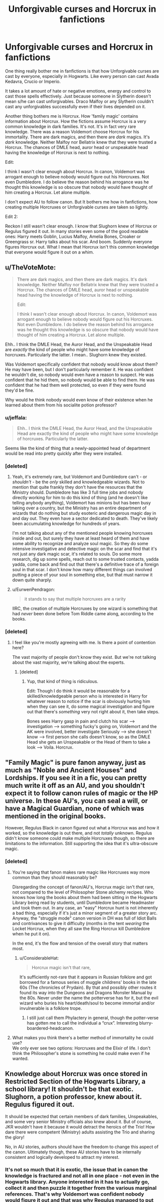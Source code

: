 #+TITLE: Unforgivable curses and Horcrux in fanfictions

* Unforgivable curses and Horcrux in fanfictions
:PROPERTIES:
:Author: DarthTheJedi
:Score: 74
:DateUnix: 1549465067.0
:DateShort: 2019-Feb-06
:FlairText: Discussion
:END:
One thing really bother me in fanfictions is that how Unforgivable curses are cast by everyone, especially in Hogwarts. Like every person can cast Avada Kedavra, Crucio or Imperio.

It takes a lot amount of hate or negative emotions, energy and control to cast those spells effectively. Just because someone in Slytherin doesn't mean s/he can cast unforgivables. Draco Malfoy or any Slytherin couldn't cast any unforgivables successfully even if their lives depended on it.

Another thing bothers me is Horcrux. How 'family magic' contains information about Horcrux. How the fictions assume Horcrux is a very common knowledge in dark families. It's not. It's in fact very rare knowledge. There was a reason Voldemort choose Horcrux for his immortality. There are dark magics, and then there are /dark/ magics. It's /dark/ knowledge. Neither Malfoy nor Bellatrix knew that they were trusted a Horcrux. The chances of DMLE head, auror head or unspeakable head having the knowledge of Horcrux is next to nothing.

Edit:

I think I wasn't clear enough about Horcrux. In canon, Voldemort was arrogant enough to believe nobody would figure out his Horcruxes. Not even Dumbledore. I do believe the reason behind his arrogance was he thought this knowledge is so obscure that nobody would have thought of him creating a Horcrux. Let alone multiple.

I don't expect AU to follow canon. But It bothers me how in fanfictions, how creating multiple Horcruxes or Unforgivable curses are taken so lightly.

Edit 2:

Reckon I still wasn't clear enough. I know that Slughorn knew of Horcrux or Regulus figured it out. In many stories even some of the good readable ones: Harry meets Goblin, Lucius Malfoy, Amelia Bones, Croaker or Greengrass sr. Harry talks about his scar. And boom. Suddenly everyone figures Horcrux out. What I mean that Horcrux isn't this common knowledge that everyone would figure it out on a whim.


** u/TheVoteMote:
#+begin_quote
  There are dark magics, and then there are dark magics. It's dark knowledge. Neither Malfoy nor Bellatrix knew that they were trusted a Horcrux. The chances of DMLE head, auror head or unspeakable head having the knowledge of Horcrux is next to nothing.

  Edit:

  I think I wasn't clear enough about Horcrux. In canon, Voldemort was arrogant enough to believe nobody would figure out his Horcruxes. Not even Dumbledore. I do believe the reason behind his arrogance was he thought this knowledge is so obscure that nobody would have thought of him creating a Horcrux. Let alone multiple.
#+end_quote

Ehh.. I think the DMLE Head, the Auror Head, and the Unspeakable Head are /exactly/ the kind of people who might have some knowledge of horcruxes. Particularly the latter. I mean.. Slughorn knew they existed.

Was Voldemort specifically confident that nobody would know about them? He may have been, but I don't particularly remember it. He was confident he wouldn't die, so nobody would even have a reason to suspect. He was confident that he hid them, so nobody would be able to find them. He was confident that he had them well protected, so even if they were found they'd be fine.

Why would he think nobody would even know of their existence when he learned about them from his socialite potion professor?
:PROPERTIES:
:Author: TheVoteMote
:Score: 40
:DateUnix: 1549470199.0
:DateShort: 2019-Feb-06
:END:

*** u/jeffala:
#+begin_quote
  Ehh.. I think the DMLE Head, the Auror Head, and the Unspeakable Head are exactly the kind of people who might have some knowledge of horcruxes. Particularly the latter.
#+end_quote

Seems like the kind of thing that a newly-appointed head of department would be read into pretty quickly after they were installed.
:PROPERTIES:
:Author: jeffala
:Score: 13
:DateUnix: 1549478619.0
:DateShort: 2019-Feb-06
:END:


*** [deleted]
:PROPERTIES:
:Score: 8
:DateUnix: 1549489192.0
:DateShort: 2019-Feb-07
:END:

**** Yeah, it's extremely rare, but Voldemort and Dumbledore can't - or /shouldn't/ - be the /only/ skilled and knowledgeable wizards. Not to mention that quite frankly they don't have the resources that the Ministry should. Dumbledore has like 3 full time jobs and nobody directly working for him to do this kind of thing (and he doesn't like telling anybody anything), Voldemort has minions but has been busy taking over a country, but the Ministry has an entire department of wizards that do nothing but study esoteric and dangerous magic day in and day out. They even have a sector dedicated to death. They've likely been accumulating knowledge for hundreds of years.

I'm not talking about any of the mentioned people knowing horcruxes inside and out, but surely they have at least heard of them and have some ability to recognize and analyze soul magic. So they do some intensive investigative and detective magic on the scar and find that it's not just any dark magic scar, it's related to souls. Do some more research, dig up some spells, reach out to some trusted contacts, yadda yadda, come back and find out that there's a definitive trace of a foreign soul in that scar. I don't know how many different things can involved putting a piece of your soul in something else, but that must narrow it down quite sharply.
:PROPERTIES:
:Author: TheVoteMote
:Score: 2
:DateUnix: 1549498987.0
:DateShort: 2019-Feb-07
:END:


**** u/EurwenPendragon:
#+begin_quote
  it stands to say that multiple horcruxes are a rarity
#+end_quote

IIRC, the creation of multiple Horcruxes by one wizard is something that had /never/ been done before Tom Riddle came along, according to the books.
:PROPERTIES:
:Author: EurwenPendragon
:Score: 2
:DateUnix: 1549550165.0
:DateShort: 2019-Feb-07
:END:


*** [deleted]
:PROPERTIES:
:Score: 6
:DateUnix: 1549474686.0
:DateShort: 2019-Feb-06
:END:

**** I feel like you're mostly agreeing with me. Is there a point of contention here?

The vast majority of people don't know they exist. But we're not talking about the vast majority, we're talking about the experts.
:PROPERTIES:
:Author: TheVoteMote
:Score: 7
:DateUnix: 1549475454.0
:DateShort: 2019-Feb-06
:END:

***** [deleted]
:PROPERTIES:
:Score: 6
:DateUnix: 1549475894.0
:DateShort: 2019-Feb-06
:END:

****** Yup, that kind of thing is ridiculous.

Edit: Though I do think it would be reasonable for a skilled/knowledgeable person who is interested in Harry for whatever reason to notice if the scar is obviously hurting him when they can see it, do some magical investigation and figure out that there's /something/ very not right about it, then take steps.

Bones sees Harry gasp in pain and clutch his scar --> investigation --> something fucky's going on, Voldemort and the AK were involved, better investigate Seriously --> she doesn't know --> first person she calls doesn't know, so as the DMLE Head she gets an Unspeakable or the Head of them to take a look --> Voila. Horcrux.
:PROPERTIES:
:Author: TheVoteMote
:Score: 8
:DateUnix: 1549476108.0
:DateShort: 2019-Feb-06
:END:


** "Family Magic" is pure fanon anyway, just as much as "Noble and Ancient Houses" and Lordships. If you see it in a fic, you can pretty much write it off as an AU, and you shouldn't expect it to follow canon rules of magic or the HP universe. In these AU's, you can seal a will, or have a Magical Guardian, none of which was mentioned in the original books.

However, Regulus Black in canon figured out what a Horcrux was and how it worked, so the knowledge is out there, and not /totally/ unknown. Regulus didn't know someone could make multiple Horcruxes though, so there are limitations to the information. Still supporting the idea that it's ultra-obscure magic.
:PROPERTIES:
:Author: 4ecks
:Score: 32
:DateUnix: 1549466576.0
:DateShort: 2019-Feb-06
:END:

*** [deleted]
:PROPERTIES:
:Score: 3
:DateUnix: 1549467265.0
:DateShort: 2019-Feb-06
:END:

**** You're saying that fanon makes rare magic like Horcruxes way more common than they should reasonably be?

Disregarding the concept of fanon/AU's, Horcrux magic isn't /that/ rare, not compared to the level of Philosopher Stone alchemy recipes. Who knows how long the books about them had been sitting in the Hogwarts Library being read by students, until Dumbledore became Headmaster and took them out. In any case, an "easy" Horcrux hunt is not inherently a bad thing, especially if it's just a minor segment of a greater story arc. Anyway, the "struggle mode" canon version in DH was full of Idiot Balls and contrivances to give it difficulty (months in the tent /wearing/ the Locket Horcrux, when they all saw the Ring Horcrux kill Dumbledore when he put it on).

In the end, it's the flow and tension of the overall story that matters most.
:PROPERTIES:
:Author: 4ecks
:Score: 11
:DateUnix: 1549468146.0
:DateShort: 2019-Feb-06
:END:

***** u/ConsiderableHat:
#+begin_quote
  Horcrux magic isn't that rare,
#+end_quote

It's sufficiently not-rare that it appears in Russian folklore and got borrowed for a famous series of muggle childrens' books in the late 60s (The chronicles of Prydain). By that and possibly other routes it found its way into the Dungeons and Dragons Monster Manual by the 80s. Never under the name the potterverse has for it, but the evil wizard who buries his heart/death/soul to become immortal and/or invulnerable is a folklore trope.
:PROPERTIES:
:Author: ConsiderableHat
:Score: 7
:DateUnix: 1549470229.0
:DateShort: 2019-Feb-06
:END:

****** I still just call them Phylactery in general, though the potter-verse has gotten me to call the individual a “crux”. Interesting blurry-boardered-headcanon.
:PROPERTIES:
:Author: Sefera17
:Score: 4
:DateUnix: 1549474264.0
:DateShort: 2019-Feb-06
:END:


**** What makes you think there's a better method of immortality he could use?\\
We only ever see two options: Horcruxes and the Elixir of life. I don't think the Philosopher's stone is something he could make even if he wanted.
:PROPERTIES:
:Author: Electric999999
:Score: 1
:DateUnix: 1549474314.0
:DateShort: 2019-Feb-06
:END:


** Knowledge about Horcrux was once stored in Restricted Section of the Hogwarts Library, a school library! It shouldn't be that exotic. Slughorn, a potion professor, knew about it. Regulus figured it out.

It should be expected that certain members of dark families, Unspeakables, and some very senior Ministry officials also knew about it. But of course, JKR wouldn't have it because it would detract the heroics of the Trio! How dare there were competent (Ministry) adults assisting the Trio and sharing the glory!

No, in AU stories, authors should have the freedom to change this aspect of the canon. Ultimately though, these AU stories have to be internally consistent and logically developed to attract my interest.
:PROPERTIES:
:Author: InquisitorCOC
:Score: 48
:DateUnix: 1549466550.0
:DateShort: 2019-Feb-06
:END:

*** It's not so much that it is exotic, the issue that in canon the knowledge is fractured and not all in one place - not even in the Hogwarts library. Anyone interested in it has to actually go, collect it and then puzzle it together from the various marginal references. That's why Voldemort was confident nobody would figure it out and that was why Regulus managed to put two and two together once he had an idea what to look for while everybody else who didn't have that crucial first hint, even Dumbledore, was stumped by it.

Fanon disposes with all that and provides easy to follow step-by-step tutorials ready to use for anybody willing to pick them up while covering them with neon sign spelling "How to cheat death before breakfast".

Then Fanon goes one step further and fills it with all kinds of rubbish detail.
:PROPERTIES:
:Author: Krististrasza
:Score: 22
:DateUnix: 1549471718.0
:DateShort: 2019-Feb-06
:END:


** Yes, but if it is rare knowledge, that would necessitate Harry being dependent on Dumbledore's which goes against rebel Harry narrative. The alternative is for Harry to embark on a search for knowledge which requires the writers to come up with an somewhat-original plot.

So...
:PROPERTIES:
:Author: JaimeJabs
:Score: 25
:DateUnix: 1549465808.0
:DateShort: 2019-Feb-06
:END:

*** To be fair, it wouldn't just require an original plot, but probably also a whole lot of world building.
:PROPERTIES:
:Author: TheVoteMote
:Score: 7
:DateUnix: 1549470237.0
:DateShort: 2019-Feb-06
:END:

**** That too. If done right, it could be great.
:PROPERTIES:
:Author: JaimeJabs
:Score: 6
:DateUnix: 1549470336.0
:DateShort: 2019-Feb-06
:END:


** Slughorn knew about Horcruxes, there was at least one book on them in the Hogwarts restricted section. They're not that obscure.\\
I'd argue that it's the job of the Head Unspeakable to know about obscure magic and it certainly wouldn't hurt if the DMLE did too.

As for the unforgivables, they were apparently taught reasonably successfully in death eater occupied Hogwarts.\\
Harry manages two out of three in canon (Imperius when getting the cup, cruciatus on one of the Carrows in Hogwarts)
:PROPERTIES:
:Author: Electric999999
:Score: 7
:DateUnix: 1549473904.0
:DateShort: 2019-Feb-06
:END:


** u/Hellstrike:
#+begin_quote
  Draco Malfoy or any Slytherin couldn't cast any unforgivables successfully even if their lives depended on it.
#+end_quote

Except that Malfoy successfully does and even chains the Imperius curse (Katie via Rosmerta).
:PROPERTIES:
:Author: Hellstrike
:Score: 7
:DateUnix: 1549493658.0
:DateShort: 2019-Feb-07
:END:


** u/avittamboy:
#+begin_quote
  Draco Malfoy or any Slytherin couldn't cast any unforgivables successfully even if their lives depended on it.
#+end_quote

A 17/18 year old Crabbe throws multiple killing curses around like candy in their fight in the Room. This is the same Crabbe who is one of the poorest students in their entire school. Draco Malfoy successfully holds Rosemerta under the Imperius curse for 6-10 months when he is 16. A 17 year old HP is able to hold an inner circle Death Eater under the Imperius successfully, and cast the Cruciatus curse successfully on Amycus Carrow.

#+begin_quote
  It takes a lot amount of hate or negative emotions, energy and control to cast those spells effectively
#+end_quote

Agree with the control part, but not the others. The Unforgivables do not require any hate or negative emotion at all. An intent to kill/hurt/control does not require emotion, believe it or not. I have no idea why this keeps popping up again and again repeatedly on this same sub.

Also, there is not a single spell that requires any energy, if you're looking at canon magic. All spells require some amount of magical strength, but they do not consume this strength - if one is capable of casting a killing curse, they can cast as much as they want to for however long as they want.
:PROPERTIES:
:Author: avittamboy
:Score: 7
:DateUnix: 1549495296.0
:DateShort: 2019-Feb-07
:END:


** I would actually think that the Head unspeakable would have knowledge of the darkest magics. How else would the wizarding government police it's citizens if it had no concept of the magic available to criminals. The Ministry has been around for hundreds of years, it has probably seen all sorts of terrible magics.
:PROPERTIES:
:Author: spellsongrisen
:Score: 11
:DateUnix: 1549466173.0
:DateShort: 2019-Feb-06
:END:


** Horcruxes are so dark that in the only book that the Trio found(IIRC, in the Restricted Section of the Library) which even /mentioned/ them, the author basically said /"That shit's so friggin' dark I ain't even gonna go into it"/...and IIRC, this was a book called */Magic Most Evil/* or something like that.

Now, I do know that the specific book that gave instructions on both how to create and destroy Horcruxes(/Secrets of the Darkest Art/, IIRC), /was/ once in the Library before Dumbledore removed it and put it in his office. But I honestly doubt anyone would have known who wasn't specifically looking for that kind of thing, so even then it was probably far from common knowledge - the subject was banned at Hogwarts even before Dumbledore became Headmaster(Armando Dippet was Headmaster at least up to Riddle's 5th year, by which time he knew how to do it, since he created at least one that year). And the book would still undoubtedly have been in the Restricted Section.

Excluding Riddle and Harry, that we know of only two or three people knew about Voldemort's interest in Horcruxes: Slughorn(who knew Tom was interested in the subject), Dumbledore(who suspected Tom had created Horcruxes ever since the diary came into his possession, if not earlier), and Regulus(who seems to have figured out, somehow, that the destruction of the locket would leave Voldemort mortal and vulnerable)

So I agree that the knowledge should still be exceedingly rare.
:PROPERTIES:
:Author: EurwenPendragon
:Score: 4
:DateUnix: 1549549647.0
:DateShort: 2019-Feb-07
:END:


** Where does everybody get the idea that they're so super crazy difficult to even cast? I mean canon has like a billion examples of how EASY it is for people to use them! Harry does it at 15 with crucio, Krum does it in the maze on Cedric (and he was Imperio'd at the time, which means canonically you can use Imperio to make SOMEONE ELSE cast an Unforgivable!) Draco does Imperio chain at 16 (another example of using an Unforgivable to make someone else cast one! So it CANNOT be that emotionally high of a thing to use), Harry does Imperio and a better Crucio at 17, and Crabbe or Goyle does Avada Kedavra AND Fiendfyre at 17!

And I don't even understand where that whole emotion requirement comes from, because in CANON, Bellatrix kills a FOX casually, and I doubt she hates a fox that badly! And I seriously doubt Harry was feeling so insanely worked up about McGonagall being SPIT ON that THAT was what got him to cast Crucio. And when he cast Imperio on the goblin we're in his head and I don't think he was feeling anything at all, let alone hatred or some desire for domination!

All that super difficulty, crazy emotional stuff is just fanon.
:PROPERTIES:
:Score: 6
:DateUnix: 1549487512.0
:DateShort: 2019-Feb-07
:END:

*** I think a lot of fanfic makes them harder to justify anyone not using them, because otherwise there's just no reason to cast anything but killing curses (at least for the death eaters who don't care about the moral or legal issues) since it's unblockable (unless you count physical objects, but it's not like any other spell does better there) and you win the fight if you so much as graze your opponent with it.

Crucio is people reading in to Bellatrix's "You have to mean it" comment.

No idea on Imperius, maybe they just the fall of the ministry to take more than just chain imperius (which seems to be pretty much what happens in canon).
:PROPERTIES:
:Author: Electric999999
:Score: 3
:DateUnix: 1549507528.0
:DateShort: 2019-Feb-07
:END:


*** u/Hellstrike:
#+begin_quote
  Harry does it at 14 with crucio
#+end_quote

Where in Goblet of Fire does Harry use the Cruciatus curse?
:PROPERTIES:
:Author: Hellstrike
:Score: 1
:DateUnix: 1549493718.0
:DateShort: 2019-Feb-07
:END:

**** Hellstrike sorry! I meant 15*, I was one key off! 4 and 5 are right next to each other. :o
:PROPERTIES:
:Score: 2
:DateUnix: 1549499006.0
:DateShort: 2019-Feb-07
:END:


** Totally agree with you on Horcruxes being rare dark magic, but not on Unforgivables. Per canon, you just “have to mean it” - Harry casts two (Imperio and Crucio, both in DH), Draco is shown casting Crucio and also cast the Imperius Curse on Rosmerta in HBP, and Crabbe and Goyle are both naturals at Crucio (according to Neville in Deathly Hallows, IIRC), which many students are forced to practice under the Carrows' direction. We also see Crabbe successfully cast Avada Kedavra, even though he misses.

Arguably you don't even have to “mean” them, just see the use of an Unforgivable as necessary to protect yourself/your loved ones (as Harry does in Gringotts once he realizes the goblins know Bellatrix's wand was stolen and as Draco does when Voldemort threatens him while ordering him to torture a fellow Death Eater). Saying Draco or other Slytherins “couldn't cast them if their lives depended on it” makes no sense ... unless you're saying it bothers you that students cast really powerful dark spells in canon, which I kind of agree with! Crabbe especially was so magically weak throughout the series and then busts out Fiendfyre at the end ... that threw me when I read DH for the first time. (Even though he pulls a Sorcerer's Apprentice and doesn't know how to make it stop.)
:PROPERTIES:
:Author: andante528
:Score: 9
:DateUnix: 1549469098.0
:DateShort: 2019-Feb-06
:END:

*** I'm guessing that fiendfyre isn't that difficult to create but extremely difficult to control since it feeds off the environment.
:PROPERTIES:
:Author: 15_Redstones
:Score: 4
:DateUnix: 1549471522.0
:DateShort: 2019-Feb-06
:END:

**** My headcanon says it's based around the very Idea that fire consumes all things, so to use it is to fight against the very nature of the spell and have it Not consume you and what you care about, but only Everything Else. Normal fire doesn't work that way, it burns all the wood you add to it, not just the wood you don't like. So, with you understanding that, your fighting against your own understanding of the spell as much as the spell itself. The more you know about it, the Harder in gets. Which is why even if you're super strong you Still use it only sparingly if at all.

Of course, that's just my headcanon, but I think it fits with what we've seen of it in canon.
:PROPERTIES:
:Author: Sefera17
:Score: 6
:DateUnix: 1549473878.0
:DateShort: 2019-Feb-06
:END:

***** My headcanon is that it's as dangerous as it is because it 'sacrifices' everything it consumes for magical power like a ritual, so it's way more powerful than normal destructive spells whose power is limited to that of the caster.
:PROPERTIES:
:Author: 15_Redstones
:Score: 4
:DateUnix: 1549474152.0
:DateShort: 2019-Feb-06
:END:

****** Ah, that's a neat prospective, and it makes me think of a bit of (technically) dark magic from some fic I read in the past called the “Blood Gorge”. It's an Army Killer that the ICM (my headcanon version of the ICW that I like more) has tried very hard to exterminate the knowledge of completely. It works by infecting the blood of anyone it touches but a drop of, spreading to them, ripping the blood from their vains and adding to the blood composed abomination that shapes into monsters and attacks more. Growing and spreading to everyone around it that it can (just) cut. A single drop drawn is lethal, and it's driven by the Idea it's infused with when it's first made.

Usually that of a plague, “to infect everyone it can”. It can infect animals and insects as well (anything with blood) and it doesn't ‘Have To' kill immediately. I believe it was said in the fic that you could use a single masquito to kill a country, let alone an army. The Blacks invented it, why do you think it's called “The Black Plague”?
:PROPERTIES:
:Author: Sefera17
:Score: 1
:DateUnix: 1549475191.0
:DateShort: 2019-Feb-06
:END:


** u/Proffesor_Lovegood:
#+begin_quote
  Draco Malfoy or any Slytherin couldn't cast any unforgivables successfully even if their lives depended on it.
#+end_quote

Doesnt Draco imperio Rosmerta in HBP? I think imperio is more doabel for people than killing curse and curcio which would require a lot of hate as you say

​
:PROPERTIES:
:Author: Proffesor_Lovegood
:Score: 5
:DateUnix: 1549473068.0
:DateShort: 2019-Feb-06
:END:


** [deleted]
:PROPERTIES:
:Score: 2
:DateUnix: 1549469226.0
:DateShort: 2019-Feb-06
:END:

*** Pulmenti Cor and Pulmenti Pulmenum are respectively latin for heart soup and lung soup. It was established in fanon that spells in Europe are mostly based in latin and belief and intent are almost required for the use of magic, and that visualization helps. (I don't know if or not that was set in canon though) So, I choose to believe that pointing a wand at someone and saying Pulmenti Pulmenum will turn the targets lungs into steaming lung soup, which will most assuredly kill them while keeping them from healing themselves or fighting back while they die. It's also neutral magic ‘cus it cooks your food for you, it doesn't kill anyone. That's only a side effect. No dark magic here.
:PROPERTIES:
:Author: Sefera17
:Score: -2
:DateUnix: 1549472088.0
:DateShort: 2019-Feb-06
:END:


** I've always assumed that quite a few people have heard of Horcruxes, but the knowledge of how to make/destroy them is more obscure and less well-known. Because the books were in Hogwarts library up until Dumbledore was headmaster, Slughorn knew about them, Regulus Black was able to access information on them, etc, there must have been some awareness of them. I agree that the idea of creating multiple wasn't common knowledge, though.

​

People in the Ministry would know of Horcruxes at the least, but it isn't plot relevant to canon because by the time Harry knows of the Horcruxes his trust in the Ministry is so low that he'd be unlikely to go to them for help. In a different world, probably without Umbridge, he might have done. It stands to reason previous wizards have attempted them, if there's literature on the subject. Maybe not many, or for a while, but there would likely be some residual knowledge at the Ministry.

​

On the unforgivable I think that yeah, the vast majority of witches and wizards wouldn't cast them, and a sizeable proportion wouldn't be able to. And even of those who could, some of them probably wouldn't be able to cast all of them. Like Harry manages a weak Imperius, but struggled to manage Crucio (its debatable how much he manages it even on Carrow) and probably couldn't do an Avada. Crabbe and Goyle can I think canonically manage Crucio, but they perhaps couldn't an Imperius. I dunno, that's just always been my assumption.
:PROPERTIES:
:Author: buckbeakthehippogrif
:Score: 2
:DateUnix: 1549471452.0
:DateShort: 2019-Feb-06
:END:


** Personally, I'm a fan of the idea that only the most unimaginative idiots must default to using the “unforgivables”. I prefer “Pulmenti Cor” if you're trying to kill someone, or, better yet, “Pulmenti Pulmenum” to stop them trying to save themselves. Leganimence people into your perfect soldiers, and never even need to torture them. What kind of horrible person tortures people anyways? Rip what you want from their minds, use truth serum or loyalty potion. The same is true for “unbreakable vows”. If they were truly unbreakable everyone would use them, so why does noone? Invent your own spells, but don't use the stupid immediate-life-sentence stuffs.

If you're going to use Phylactory, go to an orphanage in the middle of a city on a wednesday when most people are at work, in a place that ‘actually has' gas lines, and burn the biulding down with simple fire. Not Magical Fire! Be sure to kidnap six kids first of course, and see everyone else killed. Don't Get Blamed For It! Idiot! Plan it ahead of time, and split your soul into temporary objects for now, like Common Currency! 1/2, 1/4, 1/8, 1/16. Then reabsorb the 1/2 one (I'm Not Comfortably With Less Then 1/16 At A Time, are you?), and the 1/4, so you're left with 13/16 of your soul in you, as well as 1/8 in one thing, and 1/16 in another.

If you can, get the 1/8 to split again into two, and one of those two into two more. That leaves you with Four cruxs (two 1/16 and two 1/32) and Five Total Pieces! Like a Pyramid! You still hold the vast majority of yourself inside of Yourself (13/16, or 26/32)! Then, move one of the 1/16 pieces into a ring; make the Ring out of something that can A: Channel Magic, and is B: Freaking Indestructible! Put defensive wards on it that are powered by the soul piece inside! And Take It Everywhere With You! Say you FOUND IT! Hopefully, (When) you're defeated they'll take it as a prize (cough, the elder wand, cough). That'll bring your total soul with you up to 14/16, or 7/8, which is a nice number.

Put the other 1/16 in some invaluable historical artifact in the Muggle World, that's Constantly Under Watch! I'm sure ‘eventually' the security will get good enough to catch magicals. Put a basic anti-magic protection on it, like you just wanted to see it safe (anti-fire, anti-theft, unbreakable). Don't Tell Anyone You Did It! Find a magical historical artifact and put it under Massive Defenses! Tell only your most trusted about that one. Make it look like it have A Lot of magic inside of it, and Don't Tell Anyone About the Soul Splitting!

Release one of the 1/32 pieces into the economy as an unbreakable-notice me not low denomination coin. A penny, say.

Find a normal russian rock from a particular part of sibiria and put unbreakable-notice me not charms onto it, powered by the soul peice (duh) [And Powered By Heat!] and drop it into the Long Bore Hole (or whatever the name of that is).

------

Hopefully it'll survive the death of our sun. Make Sure You Install A Failsafe Into Each Crux, that can only be activated from the inside! ‘cus you WILL get tired of life some day...
:PROPERTIES:
:Author: Sefera17
:Score: -5
:DateUnix: 1549468122.0
:DateShort: 2019-Feb-06
:END:

*** The only flaw in your plan is the reabsorbtion part. A horcrux is a piece of a split and damaged soul. To reabsorb it would be to heal that fracture, and the only way to heal a fractured soul that is mentioned in canon is through geniune remorse- something Voldemort is fundamentally incapable of feeling.

Now, if you wanted to add some more obscure dark magic of your own that wasn't mentioned in canon (soul fusion magics from South America/Egypt/etc) that could reasonably explain things, but nothing in canon is mentioned to heal a split soul besides remorse
:PROPERTIES:
:Author: 1-1-19MemeBrigade
:Score: 2
:DateUnix: 1549470107.0
:DateShort: 2019-Feb-06
:END:

**** I'm a sociopath, I can make myself feel whatever I want. Not My Fault voldie can't.

(Mind you, not enough of a sociopath to need to take medication for it, but it did come up in a mental evaluation I got done back when I was trying to join the USAF. Nothing ever came of it, I have a heart mermer, so I couldn't join. Sad face. Still, it's an interesting extension of mind-over-matter I had to train myself to do. It's pretty cool and I assume voldie could replicate it with Legalimency/Oclumency.)
:PROPERTIES:
:Author: Sefera17
:Score: -4
:DateUnix: 1549471199.0
:DateShort: 2019-Feb-06
:END:
